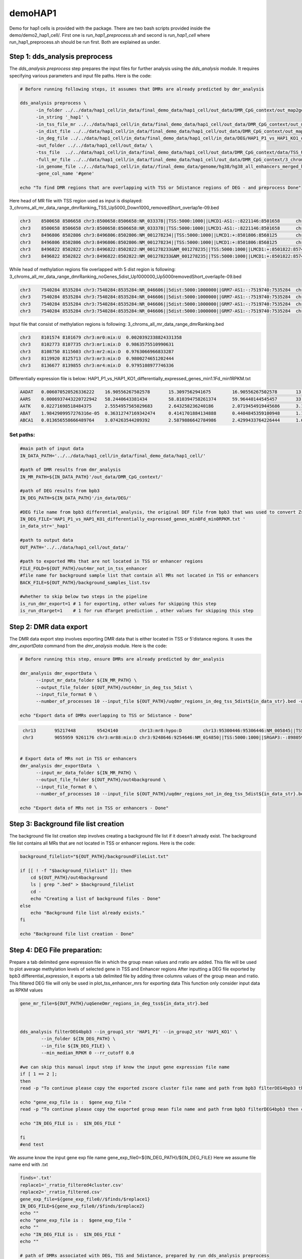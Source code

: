 demoHAP1
========
Demo for hap1 cells is provided with the package. There are two bash scripts provided inside the demo/demo2_hap1_cell/. First one is `run_hap1_preprocess.sh` and second is `run_hap1_cell` where run_hap1_preprocess.sh should be run first. Both are explained as  under.

Step 1: dds_analysis preprocess
_______________________________
The `dds_analysis preprocess` step prepares the input files for further analysis using the `dds_analysis` module. It requires specifying various parameters and input file paths. Here is the code:

.. code-block:: bash

   # Before running following steps, it assumes that DMRs are already predicted by dmr_analysis

   dds_analysis preprocess \
         -in_folder ../../data/hap1_cell/in_data/final_demo_data/hap1_cell/out_data/DMR_CpG_context/out_map2genome/ \
         -in_string '_hap1' \
         -in_tss_file_mr ../../data/hap1_cell/in_data/final_demo_data/hap1_cell/out_data/DMR_CpG_context/out_map2genome/3_chroms_all_mr_data_range_dmrRanking_TSS_Up5000_Down1000_removedShort_overlap1e-09.bed \
         -in_dist_file ../../data/hap1_cell/in_data/final_demo_data/hap1_cell/out_data/DMR_CpG_context/out_map2genome/3_chroms_all_mr_data_range_dmrRanking_noGenes_5dist_Up1000000_Up5000removedShort_overlap1e-09.bed \
         -in_deg_file ../../data/hap1_cell/in_data/final_demo_data/hap1_cell/in_data/DEG/HAP1_P1_vs_HAP1_KO1_differentially_expressed_genes_min1.1Fd_min1RPKM.txt \
         -out_folder ../../data/hap1_cell/out_data/ \
         -tss_file  ../../data/hap1_cell/in_data/final_demo_data/hap1_cell/out_data/DMR_CpG_context/data/TSS_Up5000_Down1000_removedShort.bed \
         -full_mr_file ../../data/hap1_cell/in_data/final_demo_data/hap1_cell/out_data/DMR_CpG_context/3_chroms_all_mr_data_range_dmrRanking.bed \
         -in_genome_file ../../data/hap1_cell/in_data//final_demo_data/genome/hg38/hg38_all_enhancers_merged_hglft_genome_327b3_4dmr.bed \
         -gene_col_name '#gene'

   echo "To find DMR regions that are overlapping with TSS or 5distance regions of DEG - and preprocess Done"

Here head of MR file with TSS region used as input is displayed:
3_chroms_all_mr_data_range_dmrRanking_TSS_Up5000_Down1000_removedShort_overlap1e-09.bed

.. code-block:: bash

    chr3    8500658 8506658 chr3:8500658:8506658:NR_033378||TSS:5000:1000||LMCD1-AS1:-:8221146:8501658      chr3    8462210 8501263 chr3:mr61:hypo:U        0.009313857563925538
    chr3    8500658 8506658 chr3:8500658:8506658:NR_033378||TSS:5000:1000||LMCD1-AS1:-:8221146:8501658      chr3    8502690 8519521 chr3:mr62:hypo:D        0.9473746593032959
    chr3    8496806 8502806 chr3:8496806:8502806:NM_001278234||TSS:5000:1000||LMCD1:+:8501806:8568125       chr3    8462210 8501263 chr3:mr61:hypo:U        0.009313857563925538
    chr3    8496806 8502806 chr3:8496806:8502806:NM_001278234||TSS:5000:1000||LMCD1:+:8501806:8568125       chr3    8502690 8519521 chr3:mr62:hypo:D        0.9473746593032959
    chr3    8496822 8502822 chr3:8496822:8502822:NM_001278233&NM_001278235||TSS:5000:1000||LMCD1:+:8501822:8574668&8551274  chr3    8462210 8501263 chr3:mr61:hypo:U        0.009313857563925538
    chr3    8496822 8502822 chr3:8496822:8502822:NM_001278233&NM_001278235||TSS:5000:1000||LMCD1:+:8501822:8574668&8551274  chr3    8502690 8519521 chr3:mr62:hypo:D        0.9473746593032959

While head of methylation regions file overlapped with 5 dist region is following:
3_chroms_all_mr_data_range_dmrRanking_noGenes_5dist_Up1000000_Up5000removedShort_overlap1e-09.bed

.. code-block:: bash

    chr3    7540284 8535284 chr3:7540284:8535284:NR_046606||5dist:5000:1000000||GRM7-AS1:-:7519740:7535284  chr3    8101574 8101679 chr3:mr0:mix:U  0.0020392338824331358
    chr3    7540284 8535284 chr3:7540284:8535284:NR_046606||5dist:5000:1000000||GRM7-AS1:-:7519740:7535284  chr3    8102773 8107735 chr3:mr1:mix:D  0.9863575510990631
    chr3    7540284 8535284 chr3:7540284:8535284:NR_046606||5dist:5000:1000000||GRM7-AS1:-:7519740:7535284  chr3    8119920 8125713 chr3:mr3:mix:D  0.9800274651202444
    chr3    7540284 8535284 chr3:7540284:8535284:NR_046606||5dist:5000:1000000||GRM7-AS1:-:7519740:7535284  chr3    8136677 8139855 chr3:mr4:mix:D  0.9795108977746336

Input file that consist of methylation regions is following:
3_chroms_all_mr_data_range_dmrRanking.bed

.. code-block:: bash

    chr3    8101574 8101679 chr3:mr0:mix:U  0.0020392338824331358
    chr3    8102773 8107735 chr3:mr1:mix:D  0.9863575510990631
    chr3    8108750 8115603 chr3:mr2:mix:D  0.9763066966833287
    chr3    8119920 8125713 chr3:mr3:mix:D  0.9800274651202444
    chr3    8136677 8139855 chr3:mr4:mix:D  0.9795108977746336

Differentially expression file is below:
HAP1_P1_vs_HAP1_KO1_differentially_expressed_genes_min1.1Fd_min1RPKM.txt

.. code-block:: bash

    AADAT   0.006070520526336222    16.90556267502578       15.3097562941675        16.90556267502578       13.389386678473848      12.573766472283713      11.850516581141726
    AARS    0.0006937443220722942   58.2440643381434        58.810394758261374      59.96440144545457       33.27901746502996       32.504309785698375      29.03704380096956
    AATK    0.02271698518484375     2.5554957565029683      2.643258236240186       2.0719454919445686      3.1558313097737094      3.4185648937579978      3.93619336697585
    ABAT    1.9842909957276316e-05  0.36312747169342474     0.4141701884134888      0.4404845359100948      1.1351009276855188      1.1024911071781391      1.1728150315920693
    ABCA1   0.013656558666489764    3.074263544209392       2.5879886642784986      2.4299433764226444      1.6758838422325957      1.4414555073263386      1.3930064239495081

Set paths:
----------

.. code-block:: bash

    #main path of input data
    IN_DATA_PATH='../../data/hap1_cell/in_data/final_demo_data/hap1_cell/'

    #path of DMR results from dmr_analysis
    IN_MR_PATH=${IN_DATA_PATH}'/out_data/DMR_CpG_context/'

    #path of DEG results from bpb3
    IN_DEG_PATH=${IN_DATA_PATH}'/in_data/DEG/'

    #DEG file name from bpb3 differential_analysis, the original DEF file from bpb3 that was used to convert Zscores in dds_analysis preprocess
    IN_DEG_FILE='HAP1_P1_vs_HAP1_KO1_differentially_expressed_genes_min0Fd_min0RPKM.txt '
    in_data_str='_hap1'

    #path to output data
    OUT_PATH='../../data/hap1_cell/out_data/'

    #path to exported MRs that are not located in TSS or enhancer regions
    FILE_FOLD=${OUT_PATH}/out4mr_not_in_tss_enhancer
    #file name for background sample list that contain all MRs not located in TSS or enhancers
    BACK_FILE=${OUT_PATH}/background_samples_list.tsv

    #whether to skip below two steps in the pipeline
    is_run_dmr_export=1 # 1 for exporting, other values for skipping this step
    is_run_dtarget=1    # 1 for run dTarget prediction , other values for skipping this step



Step 2: DMR data export
_______________________
The DMR data export step involves exporting DMR data that is either located in TSS or 5'distance regions. It uses the `dmr_exportData` command from the `dmr_analysis` module. Here is the code:

.. code-block:: bash

   # Before running this step, ensure DMRs are already predicted by dmr_analysis

   dmr_analysis dmr_exportData \
         --input_mr_data_folder ${IN_MR_PATH} \
         --output_file_folder ${OUT_PATH}/out4dmr_in_deg_tss_5dist \
         --input_file_format 0 \
         --number_of_processes 10 --input_file ${OUT_PATH}/uqdmr_regions_in_deg_tss_5dist${in_data_str}.bed -wtStr 'HAP1_P_'

   echo "Export data of DMRs overlapping to TSS or 5distance - Done"

.. code-block:: bash

    chr13	95217448	95424140	chr13:mr8:hypo:D	chr13:95300446:95306446:NM_005845||TSS:5000:1000||ABCC4:-:95019828:95301446;chr13:95300451:95306451:NM_001301829&NM_001105515||TSS:5000:1000||ABCC4:-:95019834&95095770:95301451
    chr3	9055959	9261176	chr3:mr88:mix:D	chr3:9248646:9254646:NM_014850||TSS:5000:1000||SRGAP3:-:8980590:9249646


   # Export data of MRs not in TSS or enhancers
   dmr_analysis dmr_exportData  \
         --input_mr_data_folder ${IN_MR_PATH} \
         --output_file_folder ${OUT_PATH}/out4background \
         --input_file_format 0 \
         --number_of_processes 10 --input_file ${OUT_PATH}/uqdmr_regions_not_in_deg_tss_5dist${in_data_str}.bed -wtStr 'HAP1_P_'

   echo "Export data of MRs not in TSS or enhancers - Done"

Step 3: Background file list creation
_____________________________________
The background file list creation step involves creating a background file list if it doesn't already exist. The background file list contains all MRs that are not located in TSS or enhancer regions. Here is the code:

.. code-block:: bash

   background_filelist="${OUT_PATH}/backgroundFileList.txt"

   if [[ ! -f "$background_filelist" ]]; then
       cd ${OUT_PATH}/out4background
       ls | grep ".bed" > $background_filelist
       cd -
       echo "Creating a list of background files - Done"
   else
       echo "Background file list already exists."
   fi

   echo "Background file list creation - Done"

Step 4: DEG File preparation:
_____________________________

Prepare a tab delimited gene expression file in which the group mean values and rratio are added.
This file will be used to plot average methylation levels of selected gene in TSS and Enhancer regions
After inputting a DEG file  exported by bpb3 differential_expression, it exports a tab delimited file by adding three columns values of the group mean and rratio.
This filtered DEG file will only be used in plot_tss_enhancer_mrs for exporting data
This function only consider input data as RPKM values

.. code-block:: bash

    gene_mr_file=${OUT_PATH}/uqGeneDmr_regions_in_deg_tss${in_data_str}.bed



    dds_analysis filterDEG4bpb3 --in_group1_str 'HAP1_P1' --in_group2_str 'HAP1_KO1' \
            --in_folder ${IN_DEG_PATH} \
            --in_file ${IN_DEG_FILE} \
            --min_median_RPKM 0 --rr_cutoff 0.0

    #we can skip this manual input step if know the input gene expression file name
    if [ 1 == 2 ];
    then
    read -p "To continue please copy the exported zscore cluster file name and path from bpb3 filterDEG4bpb3 then click return: " gene_exp_file

    echo "gene_exp_file is :  $gene_exp_file "
    read -p "To continue please copy the exported group mean file name and path from bpb3 filterDEG4bpb3 then click return: " IN_DEG_FILE

    echo "IN_DEG_FILE is :  $IN_DEG_FILE "

    fi
    #end test

We assume know the input gene exp file name gene_exp_file0=${IN_DEG_PATH}/${IN_DEG_FILE}
Here we assume file name end with .txt

.. code-block:: bash

    finds='.txt'
    replace1='_rratio_filtered4cluster.csv'
    replace2='_rratio_filtered.csv'
    gene_exp_file=${gene_exp_file0//$finds/$replace1}
    IN_DEG_FILE=${gene_exp_file0//$finds/$replace2}
    echo ""
    echo "gene_exp_file is :  $gene_exp_file "
    echo ""
    echo "IN_DEG_FILE is :  $IN_DEG_FILE "
    echo ""

    # path of DMRs associated with DEG, TSS and 5distance, prepared by run dds_analysis preprocess
    in_mr_data_folder=${OUT_PATH}/out4dmr_in_deg_tss_5dist
    # a file for a list of background samples
    in_background_mr_file=$BACK_FILE
    #number of random sampling for the test
    number_of_samples=10

HAP1_P1_vs_HAP1_KO1_differentially_expressed_genes_min1.1Fd_min1RPKM_rratio_filtered4cluster.txt head is following:

.. code-block:: bash

    FAM166AP3	-0.4982081983511595	-0.9394358401186298	-0.6707136220439952	-1.7706649617423529	-1.7471009146010719	-1.759213053860002
    RP11-561I11.3	-0.7538360859791011	-0.8163195171038196	-1.0486517498078607	-1.7688207617054021	-1.745213065641895	-1.7573721462587126
    AC009299.4	-1.240842456343193	-0.9978063637216715	-0.8863905055414616	-1.7671318296845058	-1.743530972980885	-1.7556519670664428
    FAM41C	-1.1073411320948858	-1.332098180960522	-1.106948209449783	-1.7284061127409744	-1.7596852452138803	-1.7717564601163207
    ARSE	-0.8784524519818689	-1.0690546795243978	-0.8785276236434105	-1.7487097864101793	-1.7626589252195035	-1.639011789153589
    RP11-442H21.2	0.05741831209072534	-0.13825346076745668	-0.22036980044826926	-1.3796771543980877	-1.529168641624075	-1.7594854289267512
    RP11-422P24.12	-1.096537825707665	-1.0424048390869258	-1.282182441903589	-1.7668478469733657	-1.7432581180749236	-1.6746361853756075
    RP4-590F24.2	-1.1047323074565782	-1.228979590661412	-1.1307512157539712	-1.676088854525317	-1.760365854510401	-1.755233404634837
    MIR4419A	-0.16271440608073698	-0.16705481613532722	-0.49940830855525836	-1.582622407034913	-1.545955456168695	-1.5599446568981838
    INHBE	0.4194153086557727	0.37903743335847656	0.4158868327542566	-1.3577006540490815	-1.153783055168014	-1.4861394387459987
    CHAC1	2.3416693314259813	2.3286405094448774	2.3462661518248256	0.2075086031948541	0.21713102593121023	0.05283409591964295

Step 5: dTarget Prediction based in expression profiles:
________________________________________________________

The dTarget prediction step predicts putative target genes for DMRs based on gene expression profiles. It performs the prediction separately for DMRs associated with TSS regions and 5'distance regions. Here is the code:

.. code-block:: bash

   # Predict target genes for DMRs overlapping with TSS regions
   dds_analysis dTarget_methy_vs_express -inGeneMRfile $gene_mr_file  -mrTAB  \
	-inGeneEXPfile $gene_exp_file -expTAB \
	-inMRfolder $in_mr_data_folder -outName 'tss_region_' \
	-output_path $OUT_PATH -sampleName sample_name4replace.tsv \
	-pathDepth 1 -inBackgroundList $in_background_mr_file -reg_cutoff 0.5 -cutoff 1.0 -totalSamples $number_of_samples -numOfprocesses 10

    echo "Done with TSS target gene prediction"

    echo "Target gene prediction for DMRs overlapping with TSS regions - Done"

   # Predict target genes for DMRs associated with 5'distance regions

    dds_analysis dTarget_methy_vs_express -inGeneMRfile $gene_mr_file -mrTAB  \
	-inGeneEXPfile $gene_exp_file -expTAB \
	-inMRfolder $in_mr_data_folder -outName 'distance_region_'  \
	 -output_path $OUT_PATH -sampleName sample_name4replace.tsv \
	-pathDepth 1 -inBackgroundList $in_background_mr_file -reg_cutoff 0.5 -cutoff 1.0 -totalSamples $number_of_samples -numOfprocesses 10

echo "Done with 5distance region target gene prediction"

   echo "Target gene prediction for DMRs associated with 5'distance regions - Done"

Step 6: Plotting selected target gene and DMR associations
__________________________________________________________
This step involves plotting the associations between selected target genes and DMRs based on gene expression profiles. Here is the code:

.. code-block:: bash

    echo ${gene_exp_file}
    echo  ${OUT_PATH}/out4dmr_in_deg_tss_5dist
    dds_analysis plot_mr_vs_exp -inGeneEXPfile ${gene_exp_file}  \
            -dpi 300 -inMRfolder ${OUT_PATH}/out4dmr_in_deg_tss_5dist \
        -expTAB -inGene 'TRIM32' -inMR 'chr9:mr104' -wtStr 'HAP1_P' -output_path ${OUT_PATH}
    echo "Done with plot_mr_vs_exp "


Step 7: Plotting average methylation pattern
____________________________________________

The final step involves plotting the average methylation in TSS and enhancer regions for selected target gene. Here is the code:

.. code-block:: bash

    dds_analysis plot_tss_enhancer_mrs \
	-exp_file $IN_DEG_FILE \
	-dmr_file ${IN_MR_PATH}/3_chroms_all_mr_data_range_dmrRanking.bed  \
	-tss_file ${OUT_PATH}/tss_region_10sampling.csv  \
	-enc_file ${OUT_PATH}/distance_region_10sampling.csv \
	-is_negative 1 -genes 'MRPS25,PLCL2,TRIM32' -mr_folder ${OUT_PATH}/out4dmr_in_deg_tss_5dist/ \
	-folder_name '' --dmr_file_not_compressed \
	-gX 2000 -gY 1000 -wtStr 'HAP1_P_' \
	-out_folder ${OUT_PATH}/plot_tss_enhancer_mrs

    echo "Done with plot_tss_enhancer_mrs"


.. image:: 5mC_Enhancer_X2000_Y1000_G2000_binsize100_sigma50_neg_DMRs_2023-05-24.jpg
   :alt: Enhancer vs Methylation level
